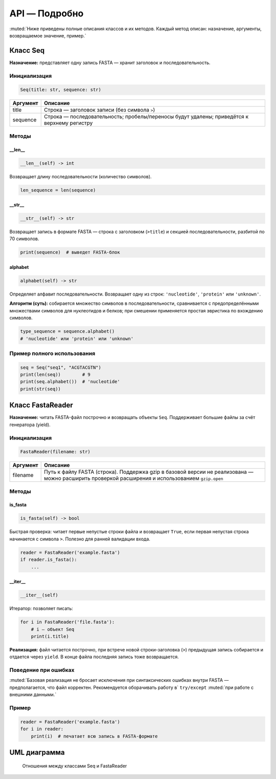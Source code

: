 API — Подробно
===============

:muted:`Ниже приведены полные описания классов и их методов. Каждый метод описан: назначение, аргументы, возвращаемое значение, пример.`

Класс Seq
---------

**Назначение:** представляет одну запись FASTA — хранит заголовок и последовательность.

Инициализация
~~~~~~~~~~~~~

.. code-block:: python

   Seq(title: str, sequence: str)

.. list-table::
   :header-rows: 1
   
   * - Аргумент
     - Описание
   * - title
     - Строка — заголовок записи (без символа ``>``)
   * - sequence
     - Строка — последовательность; пробелы/переносы будут удалены; приведётся к верхнему регистру

Методы
~~~~~~

__len__
^^^^^^^^

.. code-block:: python

   __len__(self) -> int

Возвращает длину последовательности (количество символов).

.. code-block:: python

   len_sequence = len(sequence)

__str__
^^^^^^^

.. code-block:: python

   __str__(self) -> str

Возвращает запись в формате FASTA — строка с заголовком (``>title``) и секцией последовательности, разбитой по 70 символов.

.. code-block:: python

   print(sequence)  # выведет FASTA-блок

alphabet
^^^^^^^^

.. code-block:: python

   alphabet(self) -> str

Определяет алфавит последовательности. Возвращает одну из строк: ``'nucleotide'``, ``'protein'`` или ``'unknown'``.

**Алгоритм (суть):** собирается множество символов в последовательности, сравнивается с предопределёнными множествами символов для нуклеотидов и белков; при смешении применяется простая эвристика по вхождению символов.

.. code-block:: python

   type_sequence = sequence.alphabet()
   # 'nucleotide' или 'protein' или 'unknown'

Пример полного использования
~~~~~~~~~~~~~~~~~~~~~~~~~~~~

.. code-block:: python

   seq = Seq("seq1", "ACGTACGTN")
   print(len(seq))        # 9
   print(seq.alphabet())  # 'nucleotide'
   print(str(seq))

Класс FastaReader
-----------------

**Назначение:** читать FASTA-файл построчно и возвращать объекты ``Seq``. Поддерживает большие файлы за счёт генератора (yield).

Инициализация
~~~~~~~~~~~~~

.. code-block:: python

   FastaReader(filename: str)

.. list-table::
   :header-rows: 1
   
   * - Аргумент
     - Описание
   * - filename
     - Путь к файлу FASTA (строка). Поддержка gzip в базовой версии не реализована — можно расширить проверкой расширения и использованием ``gzip.open``

Методы
~~~~~~

is_fasta
^^^^^^^^

.. code-block:: python

   is_fasta(self) -> bool

Быстрая проверка: читает первые непустые строки файла и возвращает ``True``, если первая непустая строка начинается с символа ``>``. Полезно для ранней валидации входа.

.. code-block:: python

   reader = FastaReader('example.fasta')
   if reader.is_fasta():
       ...

__iter__
^^^^^^^^

.. code-block:: python

   __iter__(self)

Итератор: позволяет писать:

.. code-block:: python

   for i in FastaReader('file.fasta'):
       # i — объект Seq
       print(i.title)

**Реализация:** файл читается построчно, при встрече новой строки-заголовка (``>``) предыдущая запись собирается и отдается через ``yield``. В конце файла последняя запись тоже возвращается.

Поведение при ошибках
~~~~~~~~~~~~~~~~~~~~~

:muted:`Базовая реализация не бросает исключения при синтаксических ошибках внутри FASTA — предполагается, что файл корректен. Рекомендуется оборачивать работу в` ``try/except`` :muted:`при работе с внешними данными.`

Пример
~~~~~~

.. code-block:: python

   reader = FastaReader('example.fasta')
   for i in reader:
       print(i)  # печатает всю запись в FASTA-формате

UML диаграмма
-------------

.. figure:: /_static/uml.svg
   :width: 100%
   :alt: UML диаграмма классов

   Отношения между классами Seq и FastaReader

